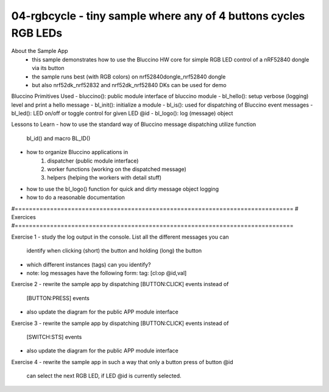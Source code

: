 ================================================================================
04-rgbcycle - tiny sample where any of 4 buttons cycles RGB LEDs
================================================================================

About the Sample App
 - this sample demonstrates how to use the Bluccino HW core for simple RGB LED
   control of a nRF52840 dongle via its button
 - the sample runs best (with RGB colors) on nrf52840dongle_nrf52840 dongle
 - but also nrf52dk_nrf52832 and nrf52dk_nrf52840 DKs can be used for demo

Bluccino Primitives Used
- bluccino(): public module interface of bluccino module
- bl_hello(): setup verbose (logging) level and print a hello message
- bl_init(): initialize a module
- bl_is(): used for dispatching of Bluccino event messages
- bl_led(): LED on/off or toggle control for given LED @id
- bl_logo(): log (message) object

Lessons to Learn
- how to use the standard way of Bluccino message dispatching utilize function
  bl_id() and macro BL_ID()
- how to organize Bluccino applications in
    1) dispatcher (public module interface)
    2) worker functions (working on the dispatched message)
    3) helpers (helping the workers with detail stuff)
- how to use the bl_logo() function for quick and dirty message object logging
- how to do a reasonable documentation

#===============================================================================
# Exercices
#===============================================================================

Exercise 1
- study the log output in the console. List all the different messages you can
  identify when clicking (short) the button and holding (long) the button
- which different instances (tags) can you identify?
- note: log messages have the following form:  tag: [cl:op @id,val]

Exercise 2
- rewrite the sample app by dispatching [BUTTON:CLICK] events instead of
  [BUTTON:PRESS] events
- also update the diagram for the public APP module interface

Exercise 3
- rewrite the sample app by dispatching [BUTTON:CLICK] events instead of
  [SWITCH:STS] events
- also update the diagram for the public APP module interface

Exercise 4
- rewrite the sample app in such a way that only a button press of button @id
  can select the next RGB LED, if LED @id is currently selected.

